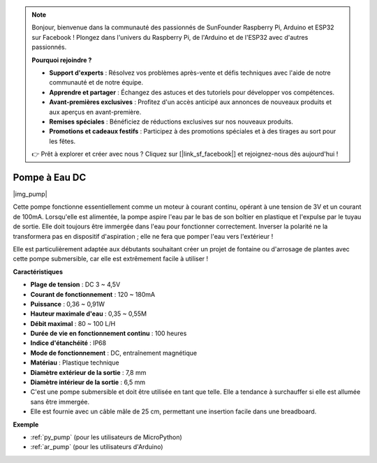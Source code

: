 .. note::

    Bonjour, bienvenue dans la communauté des passionnés de SunFounder Raspberry Pi, Arduino et ESP32 sur Facebook ! Plongez dans l'univers du Raspberry Pi, de l'Arduino et de l'ESP32 avec d'autres passionnés.

    **Pourquoi rejoindre ?**

    - **Support d'experts** : Résolvez vos problèmes après-vente et défis techniques avec l'aide de notre communauté et de notre équipe.
    - **Apprendre et partager** : Échangez des astuces et des tutoriels pour développer vos compétences.
    - **Avant-premières exclusives** : Profitez d'un accès anticipé aux annonces de nouveaux produits et aux aperçus en avant-première.
    - **Remises spéciales** : Bénéficiez de réductions exclusives sur nos nouveaux produits.
    - **Promotions et cadeaux festifs** : Participez à des promotions spéciales et à des tirages au sort pour les fêtes.

    👉 Prêt à explorer et créer avec nous ? Cliquez sur [|link_sf_facebook|] et rejoignez-nous dès aujourd'hui !

.. _cpn_pump:

Pompe à Eau DC
================

|img_pump|

Cette pompe fonctionne essentiellement comme un moteur à courant continu, opérant à une tension de 3V et un courant de 100mA. Lorsqu'elle est alimentée, la pompe aspire l'eau par le bas de son boîtier en plastique et l'expulse par le tuyau de sortie. Elle doit toujours être immergée dans l'eau pour fonctionner correctement. Inverser la polarité ne la transformera pas en dispositif d'aspiration ; elle ne fera que pomper l'eau vers l'extérieur !

Elle est particulièrement adaptée aux débutants souhaitant créer un projet de fontaine ou d'arrosage de plantes avec cette pompe submersible, car elle est extrêmement facile à utiliser !

**Caractéristiques**

* **Plage de tension** : DC 3 ~ 4,5V
* **Courant de fonctionnement** : 120 ~ 180mA
* **Puissance** : 0,36 ~ 0,91W
* **Hauteur maximale d'eau** : 0,35 ~ 0,55M
* **Débit maximal** : 80 ~ 100 L/H
* **Durée de vie en fonctionnement continu** : 100 heures
* **Indice d'étanchéité** : IP68
* **Mode de fonctionnement** : DC, entraînement magnétique
* **Matériau** : Plastique technique
* **Diamètre extérieur de la sortie** : 7,8 mm
* **Diamètre intérieur de la sortie** : 6,5 mm
* C'est une pompe submersible et doit être utilisée en tant que telle. Elle a tendance à surchauffer si elle est allumée sans être immergée.
* Elle est fournie avec un câble mâle de 25 cm, permettant une insertion facile dans une breadboard.

**Exemple**

* :ref:`py_pump` (pour les utilisateurs de MicroPython)
* :ref:`ar_pump` (pour les utilisateurs d'Arduino)
